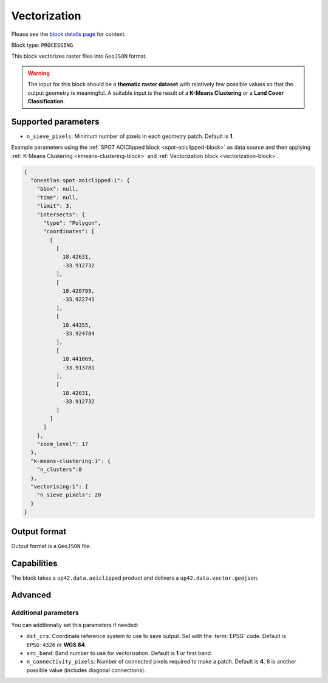 .. meta::
   :description: UP42 processing blocks: Raster Vectorization block description
   :keywords: UP42, processing, raster vectorization, conversion, geojson

.. _vectorization-block:

Vectorization
=============
Please see the `block details page <https://marketplace.up42.com/block/a9c26542-c431-4e89-b654-8cf5c3d2f0b6>`_ for context.

Block type: ``PROCESSING``

This block vectorizes raster files into ``GeoJSON`` format.

.. warning::

  The input for this block should be a **thematic raster dataset** with relatively few
  possible values so that the output geometry is meaningful. A suitable input
  is the result of a **K-Means Clustering** or a **Land Cover Classification**.


Supported parameters
--------------------

* ``n_sieve_pixels``: Minimum number of pixels in each geometry patch. Default is **1**.

Example parameters using the :ref:`SPOT AOIClipped block
<spot-aoiclipped-block>` as data source and then applying :ref:`K-Means Clustering <kmeans-clustering-block>`
and :ref:`Vectorization block <vectorization-block>`.

.. code-block:: javascript

    {
      "oneatlas-spot-aoiclipped:1": {
        "bbox": null,
        "time": null,
        "limit": 3,
        "intersects": {
          "type": "Polygon",
          "coordinates": [
            [
              [
                18.42631,
                -33.912732
              ],
              [
                18.420799,
                -33.922741
              ],
              [
                18.44355,
                -33.924784
              ],
              [
                18.441069,
                -33.913781
              ],
              [
                18.42631,
                -33.912732
              ]
            ]
          ]
        },
        "zoom_level": 17
      },
      "k-means-clustering:1": {
        "n_clusters":8
      },
      "vectorising:1": {
        "n_sieve_pixels": 20
      }
    }


Output format
-------------
Output format is a ``GeoJSON`` file.

Capabilities
------------

The block takes a ``up42.data.aoiclipped`` product and delivers a ``up42.data.vector.geojson``.

Advanced
--------

Additional parameters
~~~~~~~~~~~~~~~~~~~~~

You can additionally set this parameters if needed:

* ``dst_crs``: Coordinate reference system to use to save output. Set with the :term:`EPSG` code. Default is ``EPSG:4326`` or **WGS 84**.
* ``src_band``: Band number to use for vectorisation. Default is **1** or first band.
* ``n_connectivity_pixels``: Number of connected pixels required to make a patch. Default is **4**, 8 is another possible value (includes diagonal connections).
